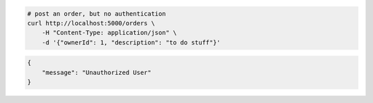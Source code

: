 .. code-block:: bash 
    
    # post an order, but no authentication
    curl http://localhost:5000/orders \
        -H "Content-Type: application/json" \
        -d '{"ownerId": 1, "description": "to do stuff"}'
    
..

.. code-block:: json 

    {
        "message": "Unauthorized User"
    }

..
